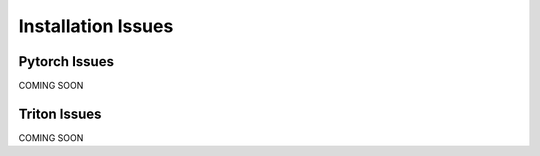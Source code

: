 Installation Issues
----------------------------

Pytorch Issues
==============================
COMING SOON

Triton Issues
==============================
COMING SOON